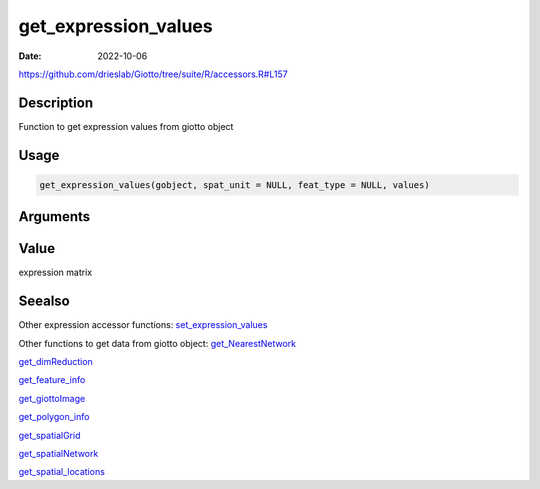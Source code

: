 =====================
get_expression_values
=====================

:Date: 2022-10-06

https://github.com/drieslab/Giotto/tree/suite/R/accessors.R#L157


Description
===========

Function to get expression values from giotto object

Usage
=====

.. code:: r

   get_expression_values(gobject, spat_unit = NULL, feat_type = NULL, values)

Arguments
=========

+-------------------------------+--------------------------------------+
| Argument                      | Description                          |
+===============================+======================================+
| ``gobject``                   | giotto object                        |
+-------------------------------+--------------------------------------+
| ``spat_unit``                 | spatial unit (e.g.Â â€œcellâ€)           |
+-------------------------------+--------------------------------------+
| ``feat_type``                 | feature type (e.g.Â â€œrnaâ€, â€œdnaâ€,     |
|                               | â€œproteinâ€)                           |
+-------------------------------+--------------------------------------+
| ``values``                    | expression values to extract         |
|                               | (e.g.Â â€œrawâ€, â€œnormalizedâ€, â€œscaledâ€) |
+-------------------------------+--------------------------------------+

Value
=====

expression matrix

Seealso
=======

Other expression accessor functions:
`set_expression_values <../md_rst/set_expression_values.html>`__

Other functions to get data from giotto object:
`get_NearestNetwork <../md_rst/get_NearestNetwork.html>`__

`get_dimReduction <../md_rst/get_dimReduction.html>`__

`get_feature_info <../md_rst/get_feature_info.html>`__

`get_giottoImage <../md_rst/get_giottoImage.html>`__

`get_polygon_info <../md_rst/get_polygon_info.html>`__

`get_spatialGrid <../md_rst/get_spatialGrid.html>`__

`get_spatialNetwork <../md_rst/get_spatialNetwork.html>`__

`get_spatial_locations <../md_rst/get_spatial_locations.html>`__
